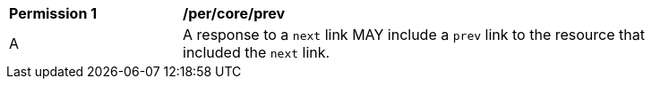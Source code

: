 [[per_core_prev]]
[width="90%",cols="2,6a"]
|===
^|*Permission {counter:per-id}* |*/per/core/prev* 
^|A |A response to a `next` link MAY include a `prev` link to the resource that included the `next` link.
|===
